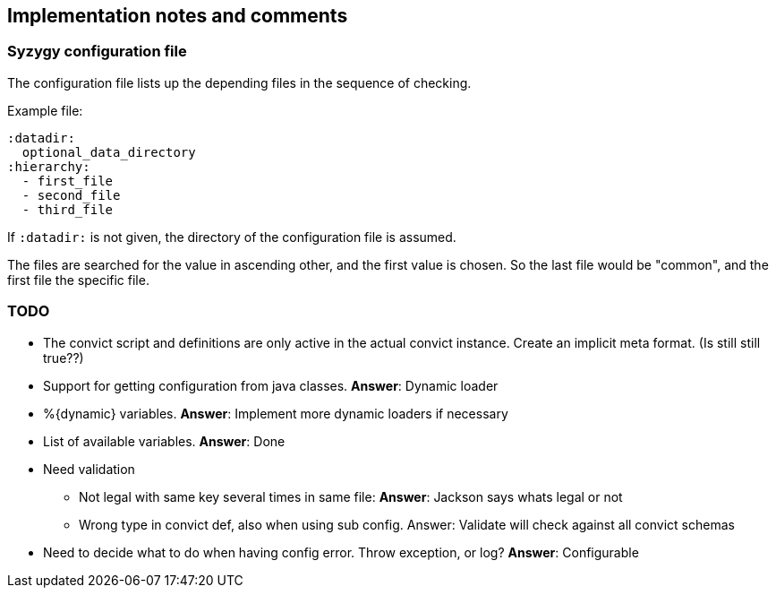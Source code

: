 // -*- Doc -*-

## Implementation notes and comments

:toc:
:icons: font
:source-highlighter: prettify

### Syzygy configuration file

The configuration file lists up the depending files in the sequence of checking.

Example file:

  :datadir:
    optional_data_directory
  :hierarchy:
    - first_file
    - second_file
    - third_file

If `:datadir:` is not given, the directory of the configuration file
is assumed.

The files are searched for the value in ascending other, and the first
value is chosen. So the last file would be "common", and the first
file the specific file.

### TODO

* The convict script and definitions are only active in the
  actual convict instance. Create an implicit meta format. (Is still still true??)

* Support for getting configuration from java classes. *Answer*: Dynamic loader

* %{dynamic} variables. *Answer*: Implement more dynamic loaders if necessary

* List of available variables. *Answer*: Done

* Need validation
** Not legal with same key several times in same file: *Answer*: Jackson says whats legal or not
** Wrong type in convict def, also when using sub config. Answer: Validate will check against all convict schemas

* Need to decide what to do when having config error. Throw exception, or log?
  *Answer*: Configurable
